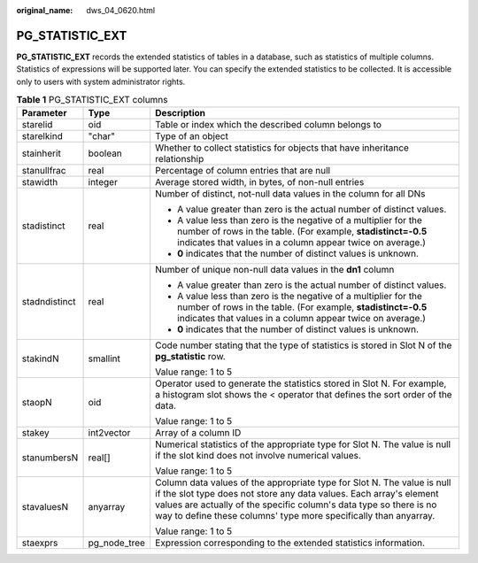 :original_name: dws_04_0620.html

.. _dws_04_0620:

PG_STATISTIC_EXT
================

**PG_STATISTIC_EXT** records the extended statistics of tables in a database, such as statistics of multiple columns. Statistics of expressions will be supported later. You can specify the extended statistics to be collected. It is accessible only to users with system administrator rights.

.. table:: **Table 1** PG_STATISTIC_EXT columns

   +-----------------------+-----------------------+-----------------------------------------------------------------------------------------------------------------------------------------------------------------------------------------------------------------------------------------------------------------------------------------+
   | Parameter             | Type                  | Description                                                                                                                                                                                                                                                                             |
   +=======================+=======================+=========================================================================================================================================================================================================================================================================================+
   | starelid              | oid                   | Table or index which the described column belongs to                                                                                                                                                                                                                                    |
   +-----------------------+-----------------------+-----------------------------------------------------------------------------------------------------------------------------------------------------------------------------------------------------------------------------------------------------------------------------------------+
   | starelkind            | "char"                | Type of an object                                                                                                                                                                                                                                                                       |
   +-----------------------+-----------------------+-----------------------------------------------------------------------------------------------------------------------------------------------------------------------------------------------------------------------------------------------------------------------------------------+
   | stainherit            | boolean               | Whether to collect statistics for objects that have inheritance relationship                                                                                                                                                                                                            |
   +-----------------------+-----------------------+-----------------------------------------------------------------------------------------------------------------------------------------------------------------------------------------------------------------------------------------------------------------------------------------+
   | stanullfrac           | real                  | Percentage of column entries that are null                                                                                                                                                                                                                                              |
   +-----------------------+-----------------------+-----------------------------------------------------------------------------------------------------------------------------------------------------------------------------------------------------------------------------------------------------------------------------------------+
   | stawidth              | integer               | Average stored width, in bytes, of non-null entries                                                                                                                                                                                                                                     |
   +-----------------------+-----------------------+-----------------------------------------------------------------------------------------------------------------------------------------------------------------------------------------------------------------------------------------------------------------------------------------+
   | stadistinct           | real                  | Number of distinct, not-null data values in the column for all DNs                                                                                                                                                                                                                      |
   |                       |                       |                                                                                                                                                                                                                                                                                         |
   |                       |                       | -  A value greater than zero is the actual number of distinct values.                                                                                                                                                                                                                   |
   |                       |                       | -  A value less than zero is the negative of a multiplier for the number of rows in the table. (For example, **stadistinct=-0.5** indicates that values in a column appear twice on average.)                                                                                           |
   |                       |                       | -  **0** indicates that the number of distinct values is unknown.                                                                                                                                                                                                                       |
   +-----------------------+-----------------------+-----------------------------------------------------------------------------------------------------------------------------------------------------------------------------------------------------------------------------------------------------------------------------------------+
   | stadndistinct         | real                  | Number of unique non-null data values in the **dn1** column                                                                                                                                                                                                                             |
   |                       |                       |                                                                                                                                                                                                                                                                                         |
   |                       |                       | -  A value greater than zero is the actual number of distinct values.                                                                                                                                                                                                                   |
   |                       |                       | -  A value less than zero is the negative of a multiplier for the number of rows in the table. (For example, **stadistinct=-0.5** indicates that values in a column appear twice on average.)                                                                                           |
   |                       |                       | -  **0** indicates that the number of distinct values is unknown.                                                                                                                                                                                                                       |
   +-----------------------+-----------------------+-----------------------------------------------------------------------------------------------------------------------------------------------------------------------------------------------------------------------------------------------------------------------------------------+
   | stakindN              | smallint              | Code number stating that the type of statistics is stored in Slot N of the **pg_statistic** row.                                                                                                                                                                                        |
   |                       |                       |                                                                                                                                                                                                                                                                                         |
   |                       |                       | Value range: 1 to 5                                                                                                                                                                                                                                                                     |
   +-----------------------+-----------------------+-----------------------------------------------------------------------------------------------------------------------------------------------------------------------------------------------------------------------------------------------------------------------------------------+
   | staopN                | oid                   | Operator used to generate the statistics stored in Slot N. For example, a histogram slot shows the < operator that defines the sort order of the data.                                                                                                                                  |
   |                       |                       |                                                                                                                                                                                                                                                                                         |
   |                       |                       | Value range: 1 to 5                                                                                                                                                                                                                                                                     |
   +-----------------------+-----------------------+-----------------------------------------------------------------------------------------------------------------------------------------------------------------------------------------------------------------------------------------------------------------------------------------+
   | stakey                | int2vector            | Array of a column ID                                                                                                                                                                                                                                                                    |
   +-----------------------+-----------------------+-----------------------------------------------------------------------------------------------------------------------------------------------------------------------------------------------------------------------------------------------------------------------------------------+
   | stanumbersN           | real[]                | Numerical statistics of the appropriate type for Slot N. The value is null if the slot kind does not involve numerical values.                                                                                                                                                          |
   |                       |                       |                                                                                                                                                                                                                                                                                         |
   |                       |                       | Value range: 1 to 5                                                                                                                                                                                                                                                                     |
   +-----------------------+-----------------------+-----------------------------------------------------------------------------------------------------------------------------------------------------------------------------------------------------------------------------------------------------------------------------------------+
   | stavaluesN            | anyarray              | Column data values of the appropriate type for Slot N. The value is null if the slot type does not store any data values. Each array's element values are actually of the specific column's data type so there is no way to define these columns' type more specifically than anyarray. |
   |                       |                       |                                                                                                                                                                                                                                                                                         |
   |                       |                       | Value range: 1 to 5                                                                                                                                                                                                                                                                     |
   +-----------------------+-----------------------+-----------------------------------------------------------------------------------------------------------------------------------------------------------------------------------------------------------------------------------------------------------------------------------------+
   | staexprs              | pg_node_tree          | Expression corresponding to the extended statistics information.                                                                                                                                                                                                                        |
   +-----------------------+-----------------------+-----------------------------------------------------------------------------------------------------------------------------------------------------------------------------------------------------------------------------------------------------------------------------------------+
